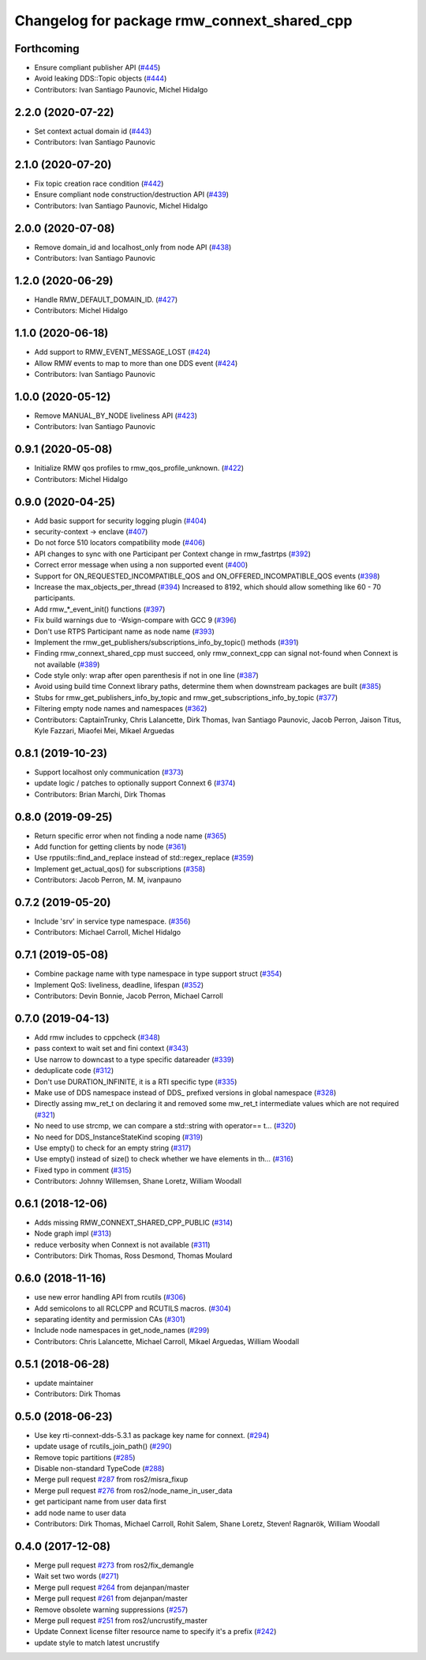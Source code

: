 ^^^^^^^^^^^^^^^^^^^^^^^^^^^^^^^^^^^^^^^^^^^^
Changelog for package rmw_connext_shared_cpp
^^^^^^^^^^^^^^^^^^^^^^^^^^^^^^^^^^^^^^^^^^^^

Forthcoming
-----------
* Ensure compliant publisher API (`#445 <https://github.com/ros2/rmw_connext/issues/445>`_)
* Avoid leaking DDS::Topic objects (`#444 <https://github.com/ros2/rmw_connext/issues/444>`_)
* Contributors: Ivan Santiago Paunovic, Michel Hidalgo

2.2.0 (2020-07-22)
------------------
* Set context actual domain id (`#443 <https://github.com/ros2/rmw_connext/issues/443>`_)
* Contributors: Ivan Santiago Paunovic

2.1.0 (2020-07-20)
------------------
* Fix topic creation race condition (`#442 <https://github.com/ros2/rmw_connext/issues/442>`_)
* Ensure compliant node construction/destruction API (`#439 <https://github.com/ros2/rmw_connext/issues/439>`_)
* Contributors: Ivan Santiago Paunovic, Michel Hidalgo

2.0.0 (2020-07-08)
------------------
* Remove domain_id and localhost_only from node API (`#438 <https://github.com/ros2/rmw_connext/issues/438>`_)
* Contributors: Ivan Santiago Paunovic

1.2.0 (2020-06-29)
------------------
* Handle RMW_DEFAULT_DOMAIN_ID. (`#427 <https://github.com/ros2/rmw_connext/issues/427>`_)
* Contributors: Michel Hidalgo

1.1.0 (2020-06-18)
------------------
* Add support to RMW_EVENT_MESSAGE_LOST (`#424 <https://github.com/ros2/rmw_connext/issues/424>`_)
* Allow RMW events to map to more than one DDS event (`#424 <https://github.com/ros2/rmw_connext/issues/424>`_)
* Contributors: Ivan Santiago Paunovic

1.0.0 (2020-05-12)
------------------
* Remove MANUAL_BY_NODE liveliness API (`#423 <https://github.com/ros2/rmw_connext/issues/423>`_)
* Contributors: Ivan Santiago Paunovic

0.9.1 (2020-05-08)
------------------
* Initialize RMW qos profiles to rmw_qos_profile_unknown. (`#422 <https://github.com/ros2/rmw_connext/issues/422>`_)
* Contributors: Michel Hidalgo

0.9.0 (2020-04-25)
------------------
* Add basic support for security logging plugin (`#404 <https://github.com/ros2/rmw_connext/issues/404>`_)
* security-context -> enclave (`#407 <https://github.com/ros2/rmw_connext/issues/407>`_)
* Do not force 510 locators compatibility mode (`#406 <https://github.com/ros2/rmw_connext/issues/406>`_)
* API changes to sync with one Participant per Context change in rmw_fastrtps (`#392 <https://github.com/ros2/rmw_connext/issues/392>`_)
* Correct error message when using a non supported event (`#400 <https://github.com/ros2/rmw_connext/issues/400>`_)
* Support for ON_REQUESTED_INCOMPATIBLE_QOS and ON_OFFERED_INCOMPATIBLE_QOS events (`#398 <https://github.com/ros2/rmw_connext/issues/398>`_)
* Increase the max_objects_per_thread (`#394 <https://github.com/ros2/rmw_connext/issues/394>`_)
  Increased to 8192, which should allow something like 60 - 70 participants.
* Add rmw\_*_event_init() functions (`#397 <https://github.com/ros2/rmw_connext/issues/397>`_)
* Fix build warnings due to -Wsign-compare with GCC 9 (`#396 <https://github.com/ros2/rmw_connext/issues/396>`_)
* Don't use RTPS Participant name as node name (`#393 <https://github.com/ros2/rmw_connext/issues/393>`_)
* Implement the rmw_get_publishers/subscriptions_info_by_topic() methods (`#391 <https://github.com/ros2/rmw_connext/issues/391>`_)
* Finding rmw_connext_shared_cpp must succeed, only rmw_connext_cpp can signal not-found when Connext is not available (`#389 <https://github.com/ros2/rmw_connext/issues/389>`_)
* Code style only: wrap after open parenthesis if not in one line (`#387 <https://github.com/ros2/rmw_connext/issues/387>`_)
* Avoid using build time Connext library paths, determine them when downstream packages are built (`#385 <https://github.com/ros2/rmw_connext/issues/385>`_)
* Stubs for rmw_get_publishers_info_by_topic and rmw_get_subscriptions_info_by_topic  (`#377 <https://github.com/ros2/rmw_connext/issues/377>`_)
* Filtering empty node names and namespaces (`#362 <https://github.com/ros2/rmw_connext/issues/362>`_)
* Contributors: CaptainTrunky, Chris Lalancette, Dirk Thomas, Ivan Santiago Paunovic, Jacob Perron, Jaison Titus, Kyle Fazzari, Miaofei Mei, Mikael Arguedas

0.8.1 (2019-10-23)
------------------
* Support localhost only communication (`#373 <https://github.com/ros2/rmw_connext/issues/373>`_)
* update logic / patches to optionally support Connext 6 (`#374 <https://github.com/ros2/rmw_connext/issues/374>`_)
* Contributors: Brian Marchi, Dirk Thomas

0.8.0 (2019-09-25)
------------------
* Return specific error when not finding a node name (`#365 <https://github.com/ros2/rmw_connext/issues/365>`_)
* Add function for getting clients by node (`#361 <https://github.com/ros2/rmw_connext/issues/361>`_)
* Use rpputils::find_and_replace instead of std::regex_replace (`#359 <https://github.com/ros2/rmw_connext/issues/359>`_)
* Implement get_actual_qos() for subscriptions (`#358 <https://github.com/ros2/rmw_connext/issues/358>`_)
* Contributors: Jacob Perron, M. M, ivanpauno

0.7.2 (2019-05-20)
------------------
* Include 'srv' in service type namespace. (`#356 <https://github.com/ros2/rmw_connext/issues/356>`_)
* Contributors: Michael Carroll, Michel Hidalgo

0.7.1 (2019-05-08)
------------------
* Combine package name with type namespace in type support struct (`#354 <https://github.com/ros2/rmw_connext/issues/354>`_)
* Implement QoS: liveliness, deadline, lifespan (`#352 <https://github.com/ros2/rmw_connext/issues/352>`_)
* Contributors: Devin Bonnie, Jacob Perron, Michael Carroll

0.7.0 (2019-04-13)
------------------
* Add rmw includes to cppcheck (`#348 <https://github.com/ros2/rmw_connext/issues/348>`_)
* pass context to wait set and fini context (`#343 <https://github.com/ros2/rmw_connext/issues/343>`_)
* Use narrow to downcast to a type specific datareader (`#339 <https://github.com/ros2/rmw_connext/issues/339>`_)
* deduplicate code (`#312 <https://github.com/ros2/rmw_connext/issues/312>`_)
* Don't use DURATION_INFINITE, it is a RTI specific type (`#335 <https://github.com/ros2/rmw_connext/issues/335>`_)
* Make use of DDS namespace instead of DDS\_ prefixed versions in global namespace (`#328 <https://github.com/ros2/rmw_connext/issues/328>`_)
* Directly assing mw_ret_t on declaring it and removed some mw_ret_t intermediate values which are not required (`#321 <https://github.com/ros2/rmw_connext/issues/321>`_)
* No need to use strcmp, we can compare a std::string with operator== t… (`#320 <https://github.com/ros2/rmw_connext/issues/320>`_)
* No need for DDS_InstanceStateKind scoping (`#319 <https://github.com/ros2/rmw_connext/issues/319>`_)
* Use empty() to check for an empty string (`#317 <https://github.com/ros2/rmw_connext/issues/317>`_)
* Use empty() instead of size() to check whether we have elements in th… (`#316 <https://github.com/ros2/rmw_connext/issues/316>`_)
* Fixed typo in comment (`#315 <https://github.com/ros2/rmw_connext/issues/315>`_)
* Contributors: Johnny Willemsen, Shane Loretz, William Woodall

0.6.1 (2018-12-06)
------------------
* Adds missing RMW_CONNEXT_SHARED_CPP_PUBLIC (`#314 <https://github.com/ros2/rmw_connext/issues/314>`_)
* Node graph impl (`#313 <https://github.com/ros2/rmw_connext/issues/313>`_)
* reduce verbosity when Connext is not available (`#311 <https://github.com/ros2/rmw_connext/issues/311>`_)
* Contributors: Dirk Thomas, Ross Desmond, Thomas Moulard

0.6.0 (2018-11-16)
------------------
* use new error handling API from rcutils (`#306 <https://github.com/ros2/rmw_connext/issues/306>`_)
* Add semicolons to all RCLCPP and RCUTILS macros. (`#304 <https://github.com/ros2/rmw_connext/issues/304>`_)
* separating identity and permission CAs (`#301 <https://github.com/ros2/rmw_connext/issues/301>`_)
* Include node namespaces in get_node_names (`#299 <https://github.com/ros2/rmw_connext/issues/299>`_)
* Contributors: Chris Lalancette, Michael Carroll, Mikael Arguedas, William Woodall

0.5.1 (2018-06-28)
------------------
* update maintainer
* Contributors: Dirk Thomas

0.5.0 (2018-06-23)
------------------
* Use key rti-connext-dds-5.3.1 as package key name for connext. (`#294 <https://github.com/ros2/rmw_connext/issues/294>`_)
* update usage of rcutils_join_path() (`#290 <https://github.com/ros2/rmw_connext/issues/290>`_)
* Remove topic partitions (`#285 <https://github.com/ros2/rmw_connext/issues/285>`_)
* Disable non-standard TypeCode (`#288 <https://github.com/ros2/rmw_connext/issues/288>`_)
* Merge pull request `#287 <https://github.com/ros2/rmw_connext/issues/287>`_ from ros2/misra_fixup
* Merge pull request `#276 <https://github.com/ros2/rmw_connext/issues/276>`_ from ros2/node_name_in_user_data
* get participant name from user data first
* add node name to user data
* Contributors: Dirk Thomas, Michael Carroll, Rohit Salem, Shane Loretz, Steven! Ragnarök, William Woodall

0.4.0 (2017-12-08)
------------------
* Merge pull request `#273 <https://github.com/ros2/rmw_connext/issues/273>`_ from ros2/fix_demangle
* Wait set two words (`#271 <https://github.com/ros2/rmw_connext/issues/271>`_)
* Merge pull request `#264 <https://github.com/ros2/rmw_connext/issues/264>`_ from dejanpan/master
* Merge pull request `#261 <https://github.com/ros2/rmw_connext/issues/261>`_ from dejanpan/master
* Remove obsolete warning suppressions (`#257 <https://github.com/ros2/rmw_connext/issues/257>`_)
* Merge pull request `#251 <https://github.com/ros2/rmw_connext/issues/251>`_ from ros2/uncrustify_master
* Update Connext license filter resource name to specify it's a prefix (`#242 <https://github.com/ros2/rmw_connext/issues/242>`_)
* update style to match latest uncrustify
